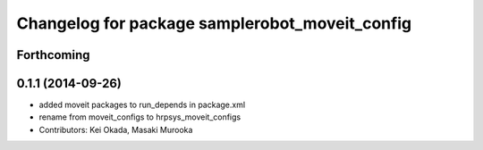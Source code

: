^^^^^^^^^^^^^^^^^^^^^^^^^^^^^^^^^^^^^^^^^^^^^^^
Changelog for package samplerobot_moveit_config
^^^^^^^^^^^^^^^^^^^^^^^^^^^^^^^^^^^^^^^^^^^^^^^

Forthcoming
-----------

0.1.1 (2014-09-26)
------------------
* added moveit packages to run_depends in package.xml
* rename from moveit_configs to hrpsys_moveit_configs
* Contributors: Kei Okada, Masaki Murooka
